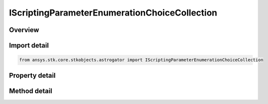 IScriptingParameterEnumerationChoiceCollection
==============================================

.. py:class:: ansys.stk.core.stkobjects.astrogator.IScriptingParameterEnumerationChoiceCollection

   object
   
   The list of enumeration choices available when parameter type is Enumeration.

.. py:currentmodule:: IScriptingParameterEnumerationChoiceCollection

Overview
--------

.. tab-set::

    .. tab-item:: Methods
        
        .. list-table::
            :header-rows: 0
            :widths: auto

            * - :py:attr:`~ansys.stk.core.stkobjects.astrogator.IScriptingParameterEnumerationChoiceCollection.item`
              - Allow you to iterate through the collection.
            * - :py:attr:`~ansys.stk.core.stkobjects.astrogator.IScriptingParameterEnumerationChoiceCollection.add`
              - Add an enumeration choice to the collection.
            * - :py:attr:`~ansys.stk.core.stkobjects.astrogator.IScriptingParameterEnumerationChoiceCollection.remove`
              - Remove an enumeration choice.
            * - :py:attr:`~ansys.stk.core.stkobjects.astrogator.IScriptingParameterEnumerationChoiceCollection.cut`
              - Copy the enumeration choice into the clipboard and removes the enumeration choice from the list.
            * - :py:attr:`~ansys.stk.core.stkobjects.astrogator.IScriptingParameterEnumerationChoiceCollection.paste`
              - Pastes the enumeration choice from the clipboard and inserts into the list.
            * - :py:attr:`~ansys.stk.core.stkobjects.astrogator.IScriptingParameterEnumerationChoiceCollection.insert_copy`
              - Copy the enumeration choice and inserts the copy into the list.
            * - :py:attr:`~ansys.stk.core.stkobjects.astrogator.IScriptingParameterEnumerationChoiceCollection.get_item_by_index`
              - Retrieve a scripting parameter enumeration choice in the collection by index.
            * - :py:attr:`~ansys.stk.core.stkobjects.astrogator.IScriptingParameterEnumerationChoiceCollection.get_item_by_name`
              - Retrieve a scripting parameter enumeration choice in the collection by name.

    .. tab-item:: Properties
        
        .. list-table::
            :header-rows: 0
            :widths: auto

            * - :py:attr:`~ansys.stk.core.stkobjects.astrogator.IScriptingParameterEnumerationChoiceCollection._NewEnum`
            * - :py:attr:`~ansys.stk.core.stkobjects.astrogator.IScriptingParameterEnumerationChoiceCollection.count`
            * - :py:attr:`~ansys.stk.core.stkobjects.astrogator.IScriptingParameterEnumerationChoiceCollection.provide_runtime_type_info`


Import detail
-------------

.. code-block:: python

    from ansys.stk.core.stkobjects.astrogator import IScriptingParameterEnumerationChoiceCollection


Property detail
---------------

.. py:property:: _NewEnum
    :canonical: ansys.stk.core.stkobjects.astrogator.IScriptingParameterEnumerationChoiceCollection._NewEnum
    :type: EnumeratorProxy

    Allows you to enumerate through the collection.

.. py:property:: count
    :canonical: ansys.stk.core.stkobjects.astrogator.IScriptingParameterEnumerationChoiceCollection.count
    :type: int

    Returns the size of the collection.

.. py:property:: provide_runtime_type_info
    :canonical: ansys.stk.core.stkobjects.astrogator.IScriptingParameterEnumerationChoiceCollection.provide_runtime_type_info
    :type: IRuntimeTypeInfo

    Returns the IAgRuntimeTypeInfo interface to access properties at runtime.


Method detail
-------------

.. py:method:: item(self, indexOrName: typing.Any) -> IScriptingParameterEnumerationChoice
    :canonical: ansys.stk.core.stkobjects.astrogator.IScriptingParameterEnumerationChoiceCollection.item

    Allow you to iterate through the collection.

    :Parameters:

    **indexOrName** : :obj:`~typing.Any`

    :Returns:

        :obj:`~IScriptingParameterEnumerationChoice`

.. py:method:: add(self, choiceName: str) -> IScriptingParameterEnumerationChoice
    :canonical: ansys.stk.core.stkobjects.astrogator.IScriptingParameterEnumerationChoiceCollection.add

    Add an enumeration choice to the collection.

    :Parameters:

    **choiceName** : :obj:`~str`

    :Returns:

        :obj:`~IScriptingParameterEnumerationChoice`

.. py:method:: remove(self, indexOrName: typing.Any) -> None
    :canonical: ansys.stk.core.stkobjects.astrogator.IScriptingParameterEnumerationChoiceCollection.remove

    Remove an enumeration choice.

    :Parameters:

    **indexOrName** : :obj:`~typing.Any`

    :Returns:

        :obj:`~None`



.. py:method:: cut(self, indexOrName: typing.Any) -> None
    :canonical: ansys.stk.core.stkobjects.astrogator.IScriptingParameterEnumerationChoiceCollection.cut

    Copy the enumeration choice into the clipboard and removes the enumeration choice from the list.

    :Parameters:

    **indexOrName** : :obj:`~typing.Any`

    :Returns:

        :obj:`~None`

.. py:method:: paste(self) -> IScriptingParameterEnumerationChoice
    :canonical: ansys.stk.core.stkobjects.astrogator.IScriptingParameterEnumerationChoiceCollection.paste

    Pastes the enumeration choice from the clipboard and inserts into the list.

    :Returns:

        :obj:`~IScriptingParameterEnumerationChoice`

.. py:method:: insert_copy(self, choice: IScriptingParameterEnumerationChoice) -> IScriptingParameterEnumerationChoice
    :canonical: ansys.stk.core.stkobjects.astrogator.IScriptingParameterEnumerationChoiceCollection.insert_copy

    Copy the enumeration choice and inserts the copy into the list.

    :Parameters:

    **choice** : :obj:`~IScriptingParameterEnumerationChoice`

    :Returns:

        :obj:`~IScriptingParameterEnumerationChoice`


.. py:method:: get_item_by_index(self, index: int) -> IScriptingParameterEnumerationChoice
    :canonical: ansys.stk.core.stkobjects.astrogator.IScriptingParameterEnumerationChoiceCollection.get_item_by_index

    Retrieve a scripting parameter enumeration choice in the collection by index.

    :Parameters:

    **index** : :obj:`~int`

    :Returns:

        :obj:`~IScriptingParameterEnumerationChoice`

.. py:method:: get_item_by_name(self, name: str) -> IScriptingParameterEnumerationChoice
    :canonical: ansys.stk.core.stkobjects.astrogator.IScriptingParameterEnumerationChoiceCollection.get_item_by_name

    Retrieve a scripting parameter enumeration choice in the collection by name.

    :Parameters:

    **name** : :obj:`~str`

    :Returns:

        :obj:`~IScriptingParameterEnumerationChoice`

